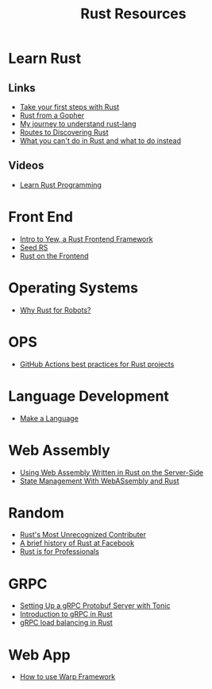 #+TITLE: Rust Resources
#+INDEX: Rust Resources

* Learn Rust

** Links
- [[https://docs.microsoft.com/en-us/learn/modules/rust-get-started/1-introduction][Take your first steps with Rust]]
- [[https://levpaul.com/posts/rust-lesson-1/][Rust from a Gopher]]
- [[https://daveshawley.medium.com/my-journey-to-understand-rust-lang-28e4cf808b12][My journey to understand rust-lang]]
- [[https://blog.abor.dev/p/timclicks][Routes to Discovering Rust]]
- [[https://blog.logrocket.com/what-you-cant-do-in-rust-and-what-to-do-instead/][What you can't do in Rust and what to do instead]]
** Videos
- [[https://www.youtube.com/playlist?list=PLwtLEJr-BkXZ9PmoAlqaFdoj47o61TWrS][Learn Rust Programming]]

* Front End
- [[https://dev.to/fllstck/intro-to-yew-a-rust-frontend-framework-20hb][Intro to Yew, a Rust Frontend Framework]]
- [[https://seed-rs.org/][Seed RS]]
- [[https://blog.abor.dev/p/moonzoon][Rust on the Frontend]]
* Operating Systems
- [[https://dev.to/tangramvision/why-rust-for-robots-4nmd][Why Rust for Robots?]]

* OPS
- [[https://www.fluvio.io/blog/2021/04/github-actions-best-practices/][GitHub Actions best practices for Rust projects]]

* Language Development
 - [[https://arzg.github.io/lang/1/][Make a Language]]

* Web Assembly
- [[https://thenewstack.io/using-web-assembly-written-in-rust-on-the-server-side/][Using Web Assembly Written in Rust on the Server-Side]]
- [[https://dev.to/seanwatters/state-management-with-webassembly-rust-5a1g][State Management With WebASsembly and Rust]]

* Random
- [[https://brson.github.io/2021/05/02/rusts-most-unrecognized-contributor][Rust's Most Unrecognized Contributer]]
- [[https://engineering.fb.com/2021/04/29/developer-tools/rust/][A brief history of Rust at Facebook]]
- [[https://gregoryszorc.com/blog/2021/04/13/rust-is-for-professionals/][Rust is for Professionals]]

* GRPC
- [[https://dev.to/transienterror/setting-up-a-grpc-protobuf-server-with-tonic-218e][Setting Up a gRPC Protobuf Server with Tonic]]
- [[https://romankudryashov.com/blog/2021/04/grpc-rust/][Introduction to gRPC in Rust]]
- [[https://truelayer.com/blog/grpc-load-balancing-in-rust][gRPC load balancing in Rust]]
* Web App
 - [[https://dev.to/steadylearner/how-to-use-rust-warp-web-framework-2b4e][How to use Warp Framework]]
